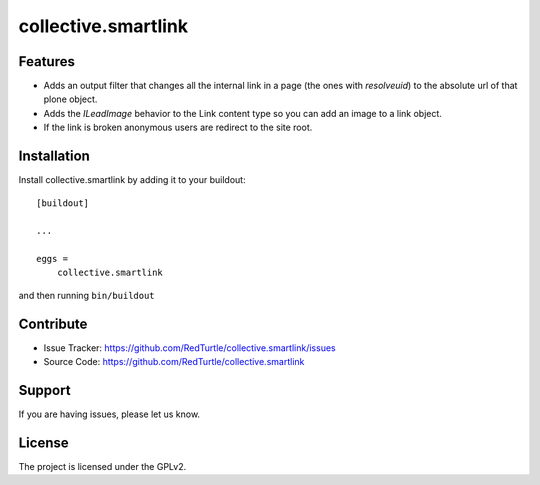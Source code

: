 .. This README is meant for consumption by humans and pypi. Pypi can render rst files so please do not use Sphinx features.
   If you want to learn more about writing documentation, please check out: http://docs.plone.org/about/documentation_styleguide_addons.html
   This text does not appear on pypi or github. It is a comment.

==============================================================================
collective.smartlink
==============================================================================


Features
--------

- Adds an output filter that changes all the internal link in a page (the ones
  with `resolveuid`) to the absolute url of that plone object.
- Adds the `ILeadImage` behavior to the Link content type so you can add an
  image to a link object.
- If the link is broken anonymous users are redirect to the site root.


Installation
------------

Install collective.smartlink by adding it to your buildout::

    [buildout]

    ...

    eggs =
        collective.smartlink


and then running ``bin/buildout``


Contribute
----------

- Issue Tracker: https://github.com/RedTurtle/collective.smartlink/issues
- Source Code: https://github.com/RedTurtle/collective.smartlink


Support
-------

If you are having issues, please let us know.


License
-------

The project is licensed under the GPLv2.
